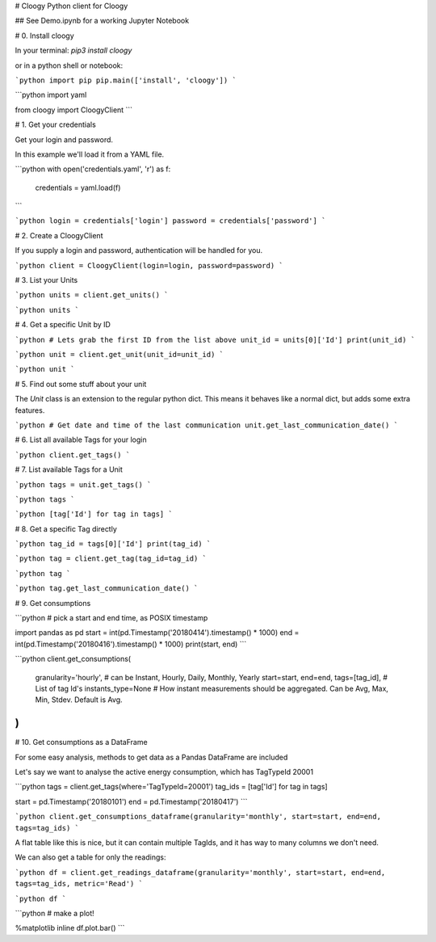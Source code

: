 # Cloogy
Python client for Cloogy

## See Demo.ipynb for a working Jupyter Notebook


# 0. Install cloogy

In your terminal: `pip3 install cloogy`

or in a python shell or notebook:

```python
import pip
pip.main(['install', 'cloogy'])
```


```python
import yaml

from cloogy import CloogyClient
```

# 1. Get your credentials

Get your login and password.

In this example we'll load it from a YAML file.


```python
with open('credentials.yaml', 'r') as f:
    credentials = yaml.load(f)
```


```python
login = credentials['login']
password = credentials['password']
```

# 2. Create a CloogyClient

If you supply a login and password, authentication will be handled for you.


```python
client = CloogyClient(login=login, password=password)
```

# 3. List your Units


```python
units = client.get_units()
```


```python
units
```

# 4. Get a specific Unit by ID


```python
# Lets grab the first ID from the list above
unit_id = units[0]['Id']
print(unit_id)
```


```python
unit = client.get_unit(unit_id=unit_id)
```


```python
unit
```

# 5. Find out some stuff about your unit

The `Unit` class is an extension to the regular python dict. This means it behaves like a normal dict, but adds some extra features.


```python
# Get date and time of the last communication
unit.get_last_communication_date()
```

# 6. List all available Tags for your login


```python
client.get_tags()
```

# 7. List available Tags for a Unit


```python
tags = unit.get_tags()
```


```python
tags
```


```python
[tag['Id'] for tag in tags]
```

# 8. Get a specific Tag directly


```python
tag_id = tags[0]['Id']
print(tag_id)
```


```python
tag = client.get_tag(tag_id=tag_id)
```


```python
tag
```


```python
tag.get_last_communication_date()
```

# 9. Get consumptions


```python
# pick a start and end time, as POSIX timestamp

import pandas as pd
start = int(pd.Timestamp('20180414').timestamp() * 1000)
end = int(pd.Timestamp('20180416').timestamp() * 1000)
print(start, end)
```


```python
client.get_consumptions(
    granularity='hourly', # can be Instant, Hourly, Daily, Monthly, Yearly
    start=start,
    end=end,
    tags=[tag_id], # List of tag Id's
    instants_type=None  # How instant measurements should be aggregated. Can be Avg, Max, Min, Stdev. Default is Avg.
)
```

# 10. Get consumptions as a DataFrame

For some easy analysis, methods to get data as a Pandas DataFrame are included

Let's say we want to analyse the active energy consumption, which has TagTypeId 20001


```python
tags = client.get_tags(where='TagTypeId=20001')
tag_ids = [tag['Id'] for tag in tags]

start = pd.Timestamp('20180101')
end = pd.Timestamp('20180417')
```


```python
client.get_consumptions_dataframe(granularity='monthly', start=start, end=end, tags=tag_ids)
```

A flat table like this is nice, but it can contain multiple TagIds, and it has way to many columns we don't need.

We can also get a table for only the readings:


```python
df = client.get_readings_dataframe(granularity='monthly', start=start, end=end, tags=tag_ids, metric='Read')
```


```python
df
```


```python
# make a plot!

%matplotlib inline
df.plot.bar()
```


